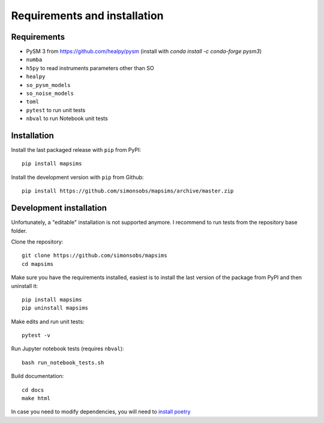 *****************************
Requirements and installation
*****************************


Requirements
============

* PySM 3 from https://github.com/healpy/pysm (install with `conda install -c conda-forge pysm3`)
* ``numba``
* ``h5py`` to read instruments parameters other than SO
* ``healpy``
* ``so_pysm_models``
* ``so_noise_models``
* ``toml``
* ``pytest`` to run unit tests
* ``nbval`` to run Notebook unit tests

Installation
============

Install the last packaged release with ``pip`` from PyPI::

    pip install mapsims

Install the development version with ``pip`` from Github::

    pip install https://github.com/simonsobs/mapsims/archive/master.zip

Development installation
========================

Unfortunately, a "editable" installation is not supported anymore.
I recommend to run tests from the repository base folder.

Clone the repository::

    git clone https://github.com/simonsobs/mapsims
    cd mapsims

Make sure you have the requirements installed, easiest is
to install the last version of the package from PyPI
and then uninstall it::

    pip install mapsims
    pip uninstall mapsims

Make edits and run unit tests::

    pytest -v

Run Jupyter notebook tests (requires ``nbval``)::

    bash run_notebook_tests.sh

Build documentation::

    cd docs
    make html

In case you need to modify dependencies, you will need to `install poetry <https://python-poetry.org/docs/#installation>`_

